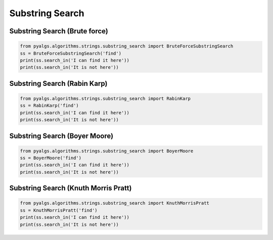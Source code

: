 Substring Search
================


Substring Search (Brute force)
------------------------------

.. code-block:: python

    from pyalgs.algorithms.strings.substring_search import BruteForceSubstringSearch
    ss = BruteForceSubstringSearch('find')
    print(ss.search_in('I can find it here'))
    print(ss.search_in('It is not here'))


Substring Search (Rabin Karp)
-----------------------------

.. code-block:: python

    from pyalgs.algorithms.strings.substring_search import RabinKarp
    ss = RabinKarp('find')
    print(ss.search_in('I can find it here'))
    print(ss.search_in('It is not here'))


Substring Search (Boyer Moore)
------------------------------

.. code-block:: python

    from pyalgs.algorithms.strings.substring_search import BoyerMoore
    ss = BoyerMoore('find')
    print(ss.search_in('I can find it here'))
    print(ss.search_in('It is not here'))


Substring Search (Knuth Morris Pratt)
-------------------------------------

.. code-block:: python

    from pyalgs.algorithms.strings.substring_search import KnuthMorrisPratt
    ss = KnuthMorrisPratt('find')
    print(ss.search_in('I can find it here'))
    print(ss.search_in('It is not here'))


